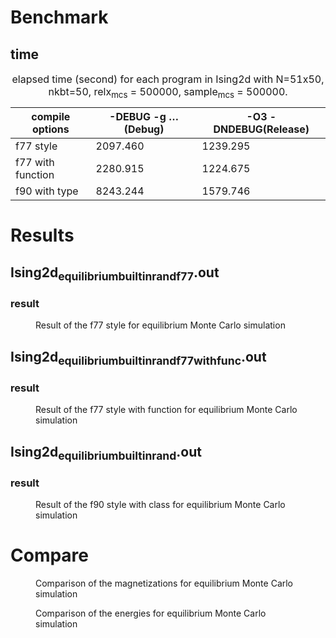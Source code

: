 #+OPTIONS: toc:nil author:nil date:t

* Benchmark
** time
#+NAME: elapsed_times_second_Ising2d
#+CAPTION: elapsed time (second) for each program in Ising2d with N=51x50, nkbt=50, relx_mcs = 500000, sample_mcs = 500000.
|-------------------+-----------------------+-----------------------|
| compile options   | -DEBUG -g ... (Debug) | -O3 -DNDEBUG(Release) |
|-------------------+-----------------------+-----------------------|
|-------------------+-----------------------+-----------------------|
| f77 style         |              2097.460 |              1239.295 |
| f77 with function |              2280.915 |              1224.675 |
| f90 with type     |              8243.244 |              1579.746 |
|-------------------+-----------------------+-----------------------|
* Results
** Ising2d_equilibrium_builtin_rand_f77.out
*** result
#+NAME: fig:Ising2d_equilibrium_builtin_rand_f77.out
#+CAPTION: Result of the f77 style for equilibrium Monte Carlo simulation
#+ATTR_LaTeX: :width \textwidth
[[file:../pictures/result_Ising2d_equilibrium_builtin_rand_f77.png]]

#+NAME: f77_style
#+BEGIN_SRC R :var debug=results.org:IG2D_EMC_builtin_rand_f77_DEBUG.dat release=results.org:IG2D_EMC_builtin_rand_f77_RELEASE.dat :results output graphics :file ../pictures/result_Ising2d_equilibrium_builtin_rand_f77.png :width 640 :height 640 :cache yes :exports results
  plot(debug$Temperature  , debug$magnetism,   xlab = "T", ylab = "M", col = "black")
  par(new = T)
  plot(release$Temperature, release$magnetism, xlab = "", ylab = ""  , col = "blue")
#+END_SRC

#+RESULTS[b4c43f60ab9979879762b26a2e017559c5292302]: f77_style

** Ising2d_equilibrium_builtin_rand_f77_withfunc.out
*** result
#+NAME: fig:Ising2d_equilibrium_builtin_rand_f77_withfunc.out
#+CAPTION: Result of the f77 style with function for equilibrium Monte Carlo simulation
#+ATTR_LaTeX: :width \textwidth
[[file:../pictures/result_Ising2d_equilibrium_builtin_rand_f77_withfunc.png]]

#+NAME: f77_function_style
#+BEGIN_SRC R :var debug=results.org:IG2D_EMC_builtin_rand_f77_withfunc_DEBUG.dat release=results.org:IG2D_EMC_builtin_rand_f77_withfunc_RELEASE.dat :results output graphics :file ../pictures/result_Ising2d_equilibrium_builtin_rand_f77_withfunc.png :width 640 :height 640 :cache yes :exports results
  plot(debug$Temperature  , debug$magnetism,   xlab = "T", ylab = "M", col = "black")
  par(new = T)
  plot(release$Temperature, release$magnetism, xlab = "", ylab = ""  , col = "blue")
#+END_SRC

#+RESULTS[26c6163685278c3d819fd1e797fe28c26b168232]: f77_function_style

** Ising2d_equilibrium_builtin_rand.out
*** result
#+NAME: fig:Ising2d_equilibrium_builtin_rand.out
#+CAPTION: Result of the f90 style with class for equilibrium Monte Carlo simulation
#+ATTR_LaTeX: :width \textwidth
[[file:../pictures/result_Ising2d_equilibrium_builtin_rand.png]]

#+NAME: f90_class_style
#+BEGIN_SRC R :var debug=results.org:IG2D_EMC_builtin_rand_f90_class_DEBUG.dat release=results.org:IG2D_EMC_builtin_rand_f90_class_RELEASE.dat :exports results :results output graphics :file ../pictures/result_Ising2d_equilibrium_builtin_rand.png :width 640 :height 640 :cache yes
  plot(debug$Temperature  , debug$magnetism,   xlab = "T", ylab = "M", col = "black")
  par(new = T)
  plot(release$Temperature, release$magnetism, xlab = "", ylab = ""  , col = "blue")
#+END_SRC

#+RESULTS[22503f75b54b4dd9be2cc075a3c07401e5c0b612]: f90_class_style

* Compare
#+NAME: fig:compare_EMC_magne_Ising2d
#+CAPTION: Comparison of the magnetizations for equilibrium Monte Carlo simulation
#+ATTR_LaTeX: :width \textwidth
[[file:../pictures/compare_equilibrium_magne.png]]

#+NAME: fig:compare_EMC_energy_Ising2d
#+CAPTION: Comparison of the energies for equilibrium Monte Carlo simulation
#+ATTR_LaTeX: :width \textwidth
[[file:../pictures/compare_equilibrium_energy.png]]

#+NAME: compare_EMC_magne_figure
#+BEGIN_SRC R :var f77=results.org:IG2D_EMC_builtin_rand_f77_DEBUG.dat f77_withfunc=results.org:IG2D_EMC_builtin_rand_f77_withfunc_DEBUG.dat f90_class=results.org:IG2D_EMC_builtin_rand_f90_class_DEBUG.dat :results output graphics :file ../pictures/compare_equilibrium_magne.png :width 640 :height 640 :cache yes :exports results
  plot(f77$Temperature         , abs(f77$magnetism)         , xlim = c(1.8, 2.7), ylim = c(0.0, 1.0), col = "black", xlab = "T", ylab = "M")
  par(new = T)
  plot(f77_withfunc$Temperature, abs(f77_withfunc$magnetism), xlim = c(1.8, 2.7), ylim = c(0.0, 1.0), col = "red"  , xlab = "", ylab = "")
  par(new = T)
  plot(f90_class$Temperature   , abs(f90_class$magnetism)   , xlim = c(1.8, 2.7), ylim = c(0.0, 1.0), col = "blue" , xlab = "", ylab = "")
#+END_SRC

#+RESULTS[d3a1edb64f64b8dc899be2f43eea3bd493432d92]: compare_EMC_magne_figure

#+NAME: compare_EMC_energy_figure
#+BEGIN_SRC R :var f77=results.org:IG2D_EMC_builtin_rand_f77_DEBUG.dat f77_withfunc=results.org:IG2D_EMC_builtin_rand_f77_withfunc_DEBUG.dat f90_class=results.org:IG2D_EMC_builtin_rand_f90_class_DEBUG.dat :results output graphics :file ../pictures/compare_equilibrium_energy.png :width 640 :height 640 :cache yes :exports results
  plot(f77$Temperature         , abs(f77$energy)         , xlim = c(1.8, 2.7), ylim = c(0.0, 2.0), col = "black", xlab = "T", ylab = "E")
  par(new = T)
  plot(f77_withfunc$Temperature, abs(f77_withfunc$energy), xlim = c(1.8, 2.7), ylim = c(0.0, 2.0), col = "red"  , xlab = "", ylab = "")
  par(new = T)
  plot(f90_class$Temperature   , abs(f90_class$energy)   , xlim = c(1.8, 2.7), ylim = c(0.0, 2.0), col = "blue" , xlab = "", ylab = "")
#+END_SRC

#+RESULTS[65c4b8ae06897c2446dc942f71b1d12dcb343c9f]: compare_EMC_energy_figure
